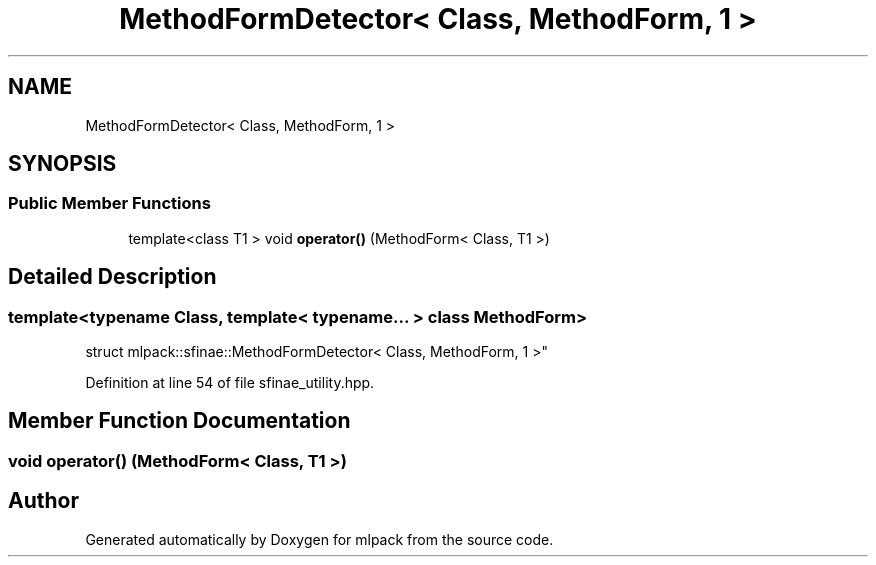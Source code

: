 .TH "MethodFormDetector< Class, MethodForm, 1 >" 3 "Sun Aug 22 2021" "Version 3.4.2" "mlpack" \" -*- nroff -*-
.ad l
.nh
.SH NAME
MethodFormDetector< Class, MethodForm, 1 >
.SH SYNOPSIS
.br
.PP
.SS "Public Member Functions"

.in +1c
.ti -1c
.RI "template<class T1 > void \fBoperator()\fP (MethodForm< Class, T1 >)"
.br
.in -1c
.SH "Detailed Description"
.PP 

.SS "template<typename Class, template< typename\&.\&.\&. > class MethodForm>
.br
struct mlpack::sfinae::MethodFormDetector< Class, MethodForm, 1 >"

.PP
Definition at line 54 of file sfinae_utility\&.hpp\&.
.SH "Member Function Documentation"
.PP 
.SS "void operator() (MethodForm< Class, T1 >)"


.SH "Author"
.PP 
Generated automatically by Doxygen for mlpack from the source code\&.
